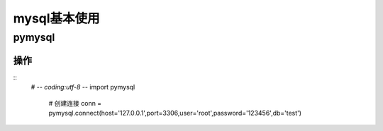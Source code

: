 ==============
mysql基本使用
==============

pymysql
-----------

操作
>>>>

::
 # -*- coding:utf-8 -*-
 import pymysql
 
  # 创建连接
  conn = pymysql.connect(host='127.0.0.1',port=3306,user='root',password='123456',db='test')

